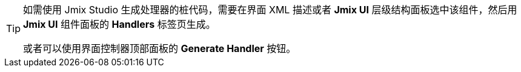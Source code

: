 [TIP]
====
如需使用 Jmix Studio 生成处理器的桩代码，需要在界面 XML 描述或者 *Jmix UI* 层级结构面板选中该组件，然后用 *Jmix UI* 组件面板的 *Handlers* 标签页生成。

或者可以使用界面控制器顶部面板的 *Generate Handler* 按钮。
====
